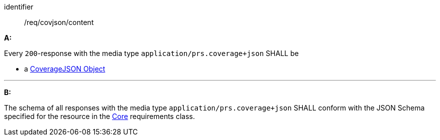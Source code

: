 [[req_covjson_content]] 

[requirement]
====
[%metadata]
identifier:: /req/covjson/content

*A:* 

Every `200`-response with the media type `application/prs.coverage+json` SHALL be



* a link:https://www.w3.org/TR/covjson-overview/[CoverageJSON Object]



---

*B:* 

The schema of all responses with the media type `application/prs.coverage+json` SHALL conform with the JSON Schema specified for the resource in the <<rc_core,Core>> requirements class.

====

